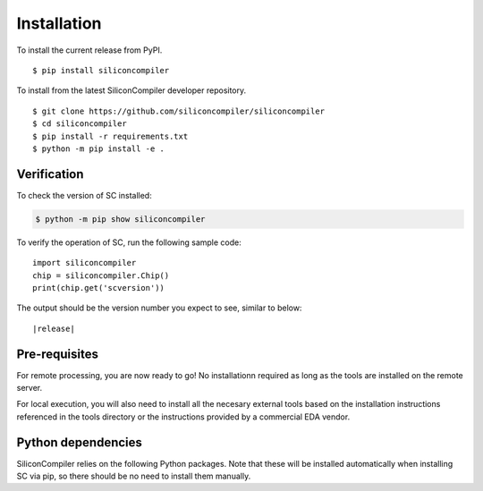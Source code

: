 Installation
===================================

To install the current release from PyPI.

::

$ pip install siliconcompiler


To install from the latest SiliconCompiler developer repository.

::

$ git clone https://github.com/siliconcompiler/siliconcompiler
$ cd siliconcompiler
$ pip install -r requirements.txt
$ python -m pip install -e .

Verification
---------------------

To check the version of SC installed:

.. code-block:: console

  $ python -m pip show siliconcompiler

To verify the operation of SC, run the following sample code::

   import siliconcompiler
   chip = siliconcompiler.Chip()
   print(chip.get('scversion'))

The output should be the version number you expect to see, similar to below:


.. parsed-literal::

   \ |release|


Pre-requisites
---------------

For remote processing, you are now ready to go! No installationn required as long as the
tools are installed on the remote server.

For local execution, you will also need to install all the necesary external tools based
on the installation instructions referenced in the tools directory or the instructions provided by a
commercial EDA vendor.

Python dependencies
-------------------

SiliconCompiler relies on the following Python packages. Note that these will be
installed automatically when installing SC via pip, so there should be no need
to install them manually.

.. requirements::
